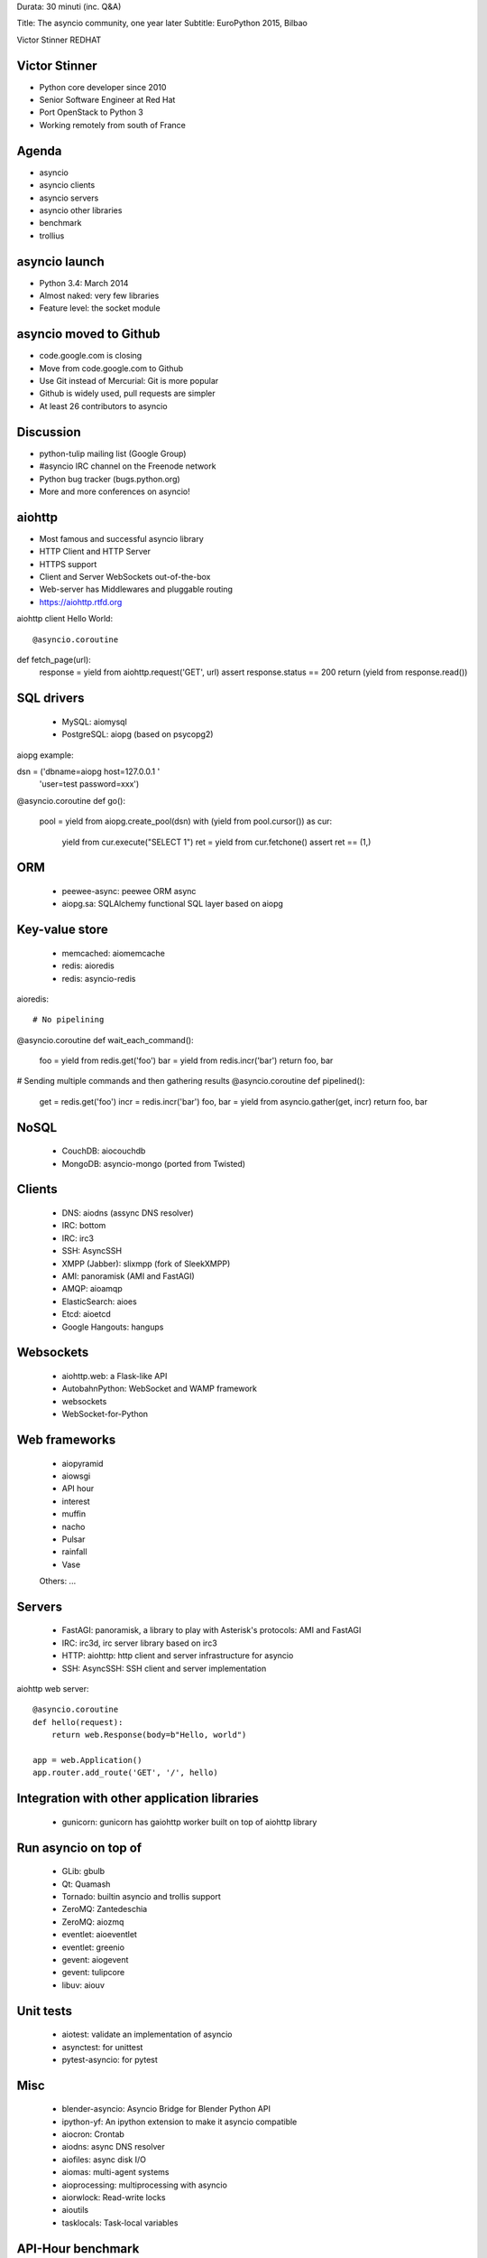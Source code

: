 Durata: 30 minuti (inc. Q&A)

Title: The asyncio community, one year later
Subtitle: EuroPython 2015, Bilbao

Victor Stinner
REDHAT

Victor Stinner
==============

* Python core developer since 2010
* Senior Software Engineer at Red Hat
* Port OpenStack to Python 3
* Working remotely from south of France

Agenda
======

* asyncio
* asyncio clients
* asyncio servers
* asyncio other libraries
* benchmark
* trollius

asyncio launch
==============

* Python 3.4: March 2014
* Almost naked: very few libraries
* Feature level: the socket module

asyncio moved to Github
=======================

* code.google.com is closing
* Move from code.google.com to Github
* Use Git instead of Mercurial: Git is more popular
* Github is widely used, pull requests are simpler
* At least 26 contributors to asyncio

Discussion
==========

* python-tulip mailing list (Google Group)
* #asyncio IRC channel on the Freenode network
* Python bug tracker (bugs.python.org)
* More and more conferences on asyncio!

aiohttp
=======

* Most famous and successful asyncio library
* HTTP Client and HTTP Server
* HTTPS support
* Client and Server WebSockets out-of-the-box
* Web-server has Middlewares and pluggable routing
* https://aiohttp.rtfd.org

aiohttp client Hello World::

@asyncio.coroutine
def fetch_page(url):
    response = yield from aiohttp.request('GET', url)
    assert response.status == 200
    return (yield from response.read())

SQL drivers
===========

 * MySQL: aiomysql
 * PostgreSQL: aiopg (based on psycopg2)

aiopg example::

dsn = ('dbname=aiopg host=127.0.0.1 '
       'user=test password=xxx')

@asyncio.coroutine
def go():
    pool = yield from aiopg.create_pool(dsn)
    with (yield from pool.cursor()) as cur:
        yield from cur.execute("SELECT 1")
        ret = yield from cur.fetchone()
        assert ret == (1,)

ORM
===

 * peewee-async: peewee ORM async
 * aiopg.sa: SQLAlchemy functional SQL layer based on aiopg

Key-value store
===============

 * memcached: aiomemcache
 * redis: aioredis
 * redis: asyncio-redis

aioredis::

# No pipelining
@asyncio.coroutine
def wait_each_command():
    foo = yield from redis.get('foo')
    bar = yield from redis.incr('bar')
    return foo, bar

# Sending multiple commands and then gathering results
@asyncio.coroutine
def pipelined():
    get = redis.get('foo')
    incr = redis.incr('bar')
    foo, bar = yield from asyncio.gather(get, incr)
    return foo, bar

NoSQL
=====

 * CouchDB: aiocouchdb
 * MongoDB: asyncio-mongo (ported from Twisted)

Clients
=======

 * DNS: aiodns (assync DNS resolver)
 * IRC: bottom
 * IRC: irc3
 * SSH: AsyncSSH
 * XMPP (Jabber): slixmpp (fork of SleekXMPP)

 * AMI: panoramisk (AMI and FastAGI)
 * AMQP: aioamqp
 * ElasticSearch: aioes
 * Etcd: aioetcd
 * Google Hangouts: hangups

Websockets
==========

 * aiohttp.web: a Flask-like API
 * AutobahnPython: WebSocket and WAMP framework
 * websockets
 * WebSocket-for-Python

Web frameworks
==============

 * aiopyramid
 * aiowsgi
 * API hour
 * interest
 * muffin
 * nacho
 * Pulsar
 * rainfall
 * Vase

 Others: ...

Servers
=======

 * FastAGI: panoramisk, a library to play with Asterisk's protocols: AMI and FastAGI
 * IRC: irc3d, irc server library based on irc3
 * HTTP: aiohttp: http client and server infrastructure for asyncio
 * SSH: AsyncSSH: SSH client and server implementation

aiohttp web server::

    @asyncio.coroutine
    def hello(request):
        return web.Response(body=b"Hello, world")

    app = web.Application()
    app.router.add_route('GET', '/', hello)


Integration with other application libraries
============================================

 * gunicorn: gunicorn has gaiohttp worker built on top of aiohttp library

Run asyncio on top of
=====================

 * GLib: gbulb
 * Qt: Quamash
 * Tornado: builtin asyncio and trollis support
 * ZeroMQ: Zantedeschia
 * ZeroMQ: aiozmq
 * eventlet: aioeventlet
 * eventlet: greenio
 * gevent: aiogevent
 * gevent: tulipcore
 * libuv: aiouv

Unit tests
==========

 * aiotest: validate an implementation of asyncio
 * asynctest: for unittest
 * pytest-asyncio: for pytest

Misc
====

 * blender-asyncio: Asyncio Bridge for Blender Python API
 * ipython-yf:  An ipython extension to make it asyncio compatible

 * aiocron: Crontab
 * aiodns: async DNS resolver
 * aiofiles: async disk I/O
 * aiomas: multi-agent systems
 * aioprocessing: multiprocessing with asyncio
 * aiorwlock: Read-write locks
 * aioutils
 * tasklocals: Task-local variables

API-Hour benchmark
=================

* Django, Flask, API-Hour (asyncio)
* Round 5: 50 simultaneous connections with wrk
* API-Hour: between 3000 and 3600 req/s
* Django, Flask: between 600 and 628 req/s
* API-Hour handles around 5x more requests per second

API-Hour benchmark
=================

* Simple JSON document
* API-Hour: around 395,847 requests/second
* Django, Flask: between 70,598 and 79,598 requests/second
* API-Hour handles around 5x more requests per second

API-Hour benchmark
=================

* All benchmarks at http://blog.gmludo.eu/

Trollius
========

* Trollius is the Python 2 port of asyncio
* Work on Python 2.6 - 3.6
* Trollius 2.0 now based on Git, released last week
* Only a few libraries are compatible with Trollius
* (ex: aiohttp doesn't work with trollius)

How can you help?
=================

* Need tutorials and more documentation on asyncio!
* https://docs.python.org/dev/library/asyncio.html is more a boring reference
  API doc
* Port more stdlib modules to asyncio: ftplib, poplib, imaplib, nntplib,
  smtplib, smtpd, telnetlib, xmlrpc, etc.
* Interoperability with Twisted

Links & Questions
=================

* http://asyncio.org/: Libraries, Docs, Talks, Tutorials, Blogs
* ThirdParty wiki page
* https://github.com/python/asyncio/wiki/ThirdParty

Sources of photos
=================

* https://www.flickr.com/photos/gotovan/7126982137/
* https://www.flickr.com/photos/pankseelen/6856818098/
* https://www.flickr.com/photos/ewestrum/4590703575/
* https://www.flickr.com/photos/keroyama/13793000744/
* https://www.flickr.com/photos/freetheimage/13197345653/
* https://www.flickr.com/photos/31064702@N05/3558517884/
* https://www.flickr.com/photos/aidanmorgan/2256230386/
* https://www.flickr.com/photos/duncanh1/7335557978/
* https://www.flickr.com/photos/ewestrum/4590702749/
* https://www.flickr.com/photos/sis/490541142/
* https://www.flickr.com/photos/pankseelen/5468062766/
* https://www.flickr.com/photos/pankseelen/5470825013/in/photostream/
* https://www.flickr.com/photos/pankseelen/5468062632/in/photostream/

